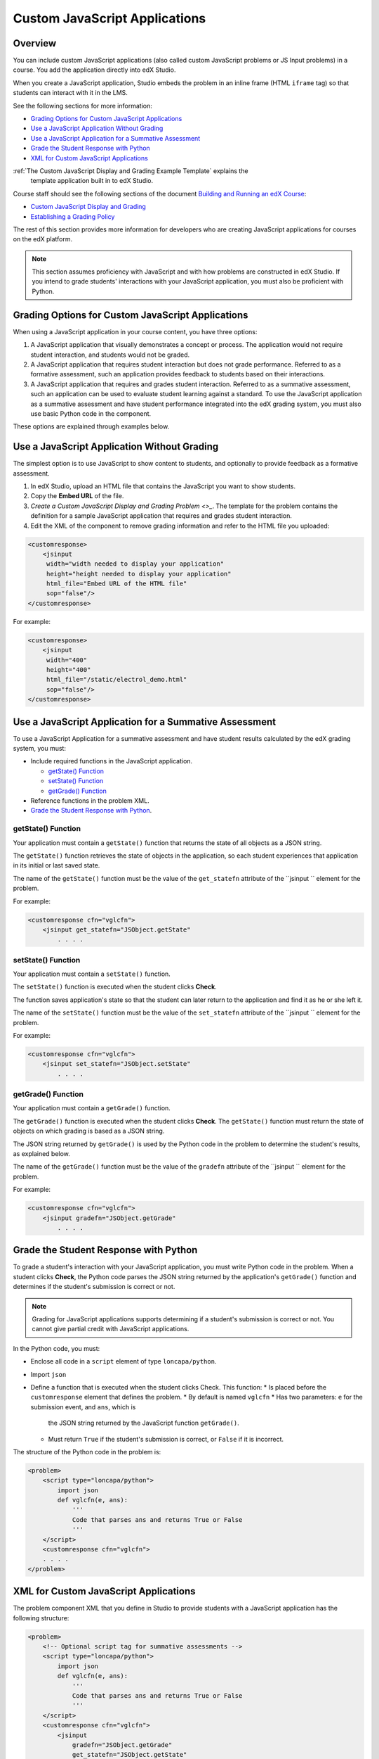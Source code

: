 .. _Custom JavaScript Applications:

##########################################
Custom JavaScript Applications
##########################################


*******************************
Overview
*******************************


You can include custom JavaScript applications (also called custom JavaScript
problems or JS Input problems) in a course. You add the application directly
into edX Studio.

When you create a JavaScript application, Studio embeds the problem in an inline
frame (HTML ``iframe`` tag) so that students can interact with it in the LMS.

See the following sections for more information:

* `Grading Options for Custom JavaScript Applications`_
* `Use a JavaScript Application Without Grading`_
* `Use a JavaScript Application for a Summative Assessment`_
* `Grade the Student Response with Python`_
* `XML for Custom JavaScript Applications`_

:ref:`The Custom JavaScript Display and Grading Example Template` explains the
    template application built in to edX Studio.

Course staff should see the following sections of the document `Building and Running an edX Course <http://edx.readthedocs.org/projects/ca/en/latest/>`_:

* `Custom JavaScript Display and Grading <http://edx.readthedocs.org/projects/ca/en/latest/problems_tools/advanced_problems.html#custom-javascript-display-and-grading>`_ 

* `Establishing a Grading Policy <http://edx.readthedocs.org/projects/ca/en/latest/building_course/establish_grading_policy.html>`_ 

The rest of this section provides more information for developers who are
creating JavaScript applications for courses on the edX platform.

.. note:: This section assumes proficiency with JavaScript and with how problems
 are constructed in edX Studio. If you intend to grade students' interactions
 with your JavaScript application, you must also be proficient with Python.



*******************************************************
Grading Options for Custom JavaScript Applications
*******************************************************

When using a JavaScript application in your course content, you have three
options:

#. A JavaScript application that visually demonstrates a concept or process. The
   application would not require student interaction, and students would not be
   graded.

#. A JavaScript application that requires student interaction but does not grade
   performance. Referred to as a formative assessment, such an application
   provides feedback to students based on their interactions.

#. A JavaScript application that requires and grades student interaction.
   Referred to as a summative assessment, such an application can be used to
   evaluate student learning against a standard. To use the JavaScript
   application as a summative assessment and have student performance integrated
   into the edX grading system, you must also use basic Python code in the
   component.

These options are explained through examples below.

*******************************************************
Use a JavaScript Application Without Grading
*******************************************************

The simplest option is to use JavaScript to show content to students, and
optionally to provide feedback as a formative assessment.

#. In edX Studio, upload an HTML file that contains the JavaScript you want to
   show students.
#. Copy the **Embed URL** of the file. 
#. `Create a Custom JavaScript Display and Grading Problem <>_`. The template
   for the problem contains the definition for a sample JavaScript application
   that requires and grades student interaction.
#. Edit the XML of the component to remove grading information and refer to the
   HTML file you uploaded:

.. code-block:: xml

    <customresponse>
        <jsinput
         width="width needed to display your application"
         height="height needed to display your application"
         html_file="Embed URL of the HTML file"
         sop="false"/>
    </customresponse>

For example:

.. code-block:: xml

    <customresponse>
        <jsinput
         width="400"
         height="400"
         html_file="/static/electrol_demo.html"
         sop="false"/>
    </customresponse>


**************************************************************
Use a JavaScript Application for a Summative Assessment
**************************************************************

To use a JavaScript Application for a summative assessment and have student
results calculated by the edX grading system, you must:

* Include required functions in the JavaScript application.

  * `getState() Function`_
  * `setState() Function`_
  * `getGrade() Function`_

* Reference functions in the problem XML.

* `Grade the Student Response with Python`_.


====================
getState() Function
====================

Your application must contain a ``getState()`` function that returns the state
of all objects as a JSON string.

The ``getState()`` function retrieves the state of objects in the application,
so each student experiences that application in its initial or last saved state.

The name of the ``getState()`` function must be the value of the ``get_statefn``
attribute of the ``jsinput `` element for the problem.

For example:

.. code-block::  xml

    <customresponse cfn="vglcfn">
        <jsinput get_statefn="JSObject.getState"
            . . . .



====================
setState() Function
====================

Your application must contain a ``setState()`` function.

The ``setState()`` function is executed when the student clicks **Check**.

The function saves application's state so that the student can later return to
the application and find it as he or she left it.

The name of the ``setState()`` function must be the value of the ``set_statefn``
attribute of the ``jsinput `` element for the problem.

For example:

.. code-block::  xml

    <customresponse cfn="vglcfn">
        <jsinput set_statefn="JSObject.setState"
            . . . .


====================
getGrade() Function
====================

Your application must contain a ``getGrade()`` function.

The ``getGrade()`` function is executed when the student clicks **Check**. The
``getState()`` function must return the state of objects on which grading is
based as a JSON string.

The JSON string returned by ``getGrade()`` is used by the Python code in the
problem to determine the student's results, as explained below.

The name of the ``getGrade()`` function must be the value of the ``gradefn``
attribute of the ``jsinput `` element for the problem.

For example:

.. code-block::  xml

    <customresponse cfn="vglcfn">
        <jsinput gradefn="JSObject.getGrade"
            . . . .

***************************************
Grade the Student Response with Python
***************************************

To grade a student's interaction with your JavaScript application, you must
write Python code in the problem. When a student clicks **Check**, the Python
code parses the JSON string returned by the application's ``getGrade()``
function and determines if the student's submission is correct or not.

.. note:: Grading for JavaScript applications supports determining if a student's submission is correct or not. You cannot give partial credit with JavaScript applications.

In the Python code, you must:

* Enclose all code in a ``script`` element of type ``loncapa/python``. 

* Import ``json``

* Define a function that is executed when the student clicks Check. This function:
  * Is placed before the ``customresponse`` element that defines the problem.
  * By default is named ``vglcfn``
  * Has two parameters:  ``e`` for the submission event, and ``ans``, which is
    the JSON string returned by the JavaScript function ``getGrade()``.
  * Must return ``True`` if the student's submission is correct, or ``False`` if
    it is incorrect.

The structure of the Python code in the problem is:

.. code-block:: xml

    <problem>
        <script type="loncapa/python">
            import json
            def vglcfn(e, ans):
                '''
                Code that parses ans and returns True or False
                '''
        </script>
        <customresponse cfn="vglcfn">
        . . . . 
    </problem>


*******************************************************
XML for Custom JavaScript Applications
*******************************************************

The problem component XML that you define in Studio to provide students with a
JavaScript application has the following structure:

.. code-block::

    <problem>
        <!-- Optional script tag for summative assessments -->
        <script type="loncapa/python">
            import json
            def vglcfn(e, ans):
                '''
                Code that parses ans and returns True or False
                '''
        </script>
        <customresponse cfn="vglcfn">
            <jsinput 
                gradefn="JSObject.getGrade" 
                get_statefn="JSObject.getState" 
                set_statefn="JSObject.setState" 
                width="100%" 
                height="360" 
                html_file="/static/file-name.html" 
                sop="false"/>
        </customresponse>
    </problem>


===================
jsinput attributes
===================

The following table describes the attributes of the ``jsinput`` element.

.. list-table::
   :widths: 10 80 10
   :header-rows: 1

   * - Attribute
     - Description
     - Example
   * - gradefn
     - The function in your JavaScript application that returns the state of the
       objects to be evaluated as a JSON string.
     - ``JSObject.getGrade``
   * - get_statefun
     - The function in your JavaScript application that returns the state of the
       objects.
     - ``JSObject.getState``
   * - set_statefun
     - The function in your JavaScript application that saves the state of the
       objects.
     - ``JSObject.setState``
   * - width
     - The width of the IFrame in which your JavaScript application will be
       displayed, in pixels.
     - 400
   * - height
     - The height of the IFrame in which your JavaScript application will be
       displayed, in pixels.
     - 400
   * - html_file
     - The name of the HTML file containing your JavaScript application that
       will be loaded in the IFrame.
     - /static/webGLDemo.html
   * - sop
     - The same-origin policy (SOP), meaning that all elements have the same
       protocol, host, and port. To bypass the SOP, set to ``true``.
     - false